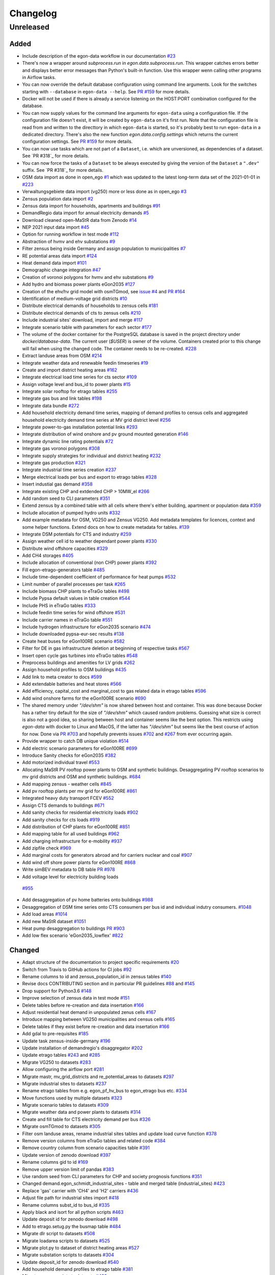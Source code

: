 =========
Changelog
=========

Unreleased
==========

Added
-----

* Include description of the egon-data workflow in our documentation
  `#23 <https://github.com/openego/eGon-data/issues/23>`_
* There's now a wrapper around `subprocess.run` in
  `egon.data.subprocess.run`. This wrapper catches errors better and
  displays better error messages than Python's built-in function. Use
  this wrapper wenn calling other programs in Airflow tasks.
* You can now override the default database configuration using command
  line arguments. Look for the switches starting with ``--database`` in
  ``egon-data --help``. See `PR #159`_ for more details.
* Docker will not be used if there is already a service listening on the
  HOST:PORT combination configured for the database.
* You can now supply values for the command line arguments for
  ``egon-data`` using a configuration file. If the configuration file
  doesn't exist, it will be created by ``egon-data`` on it's first run.
  Note that the configuration file is read from and written to the
  directtory in which ``egon-data`` is started, so it's probably best to
  run ``egon-data`` in a dedicated directory.
  There's also the new function `egon.data.config.settings` which
  returns the current configuration settings. See `PR #159`_ for more
  details.
* You can now use tasks which are not part of a ``Dataset``, i.e. which
  are unversioned, as dependencies of a dataset. See `PR #318`_ for more
  details.
* You can now force the tasks of a ``Dataset`` to be always executed by
  giving the version of the ``Dataset`` a ``".dev"`` suffix. See `PR
  #318`_ for more details.
* OSM data import as done in open_ego
  `#1 <https://github.com/openego/eGon-data/issues/1>`_
  which was updated to the latest long-term data set of the 2021-01-01
  in `#223 <https://github.com/openego/eGon-data/issues/223>`_
* Verwaltungsgebiete data import (vg250) more or less done as in
  open_ego
  `#3 <https://github.com/openego/eGon-data/issues/3>`_
* Zensus population data import
  `#2 <https://github.com/openego/eGon-data/issues/2>`_
* Zensus data import for households, apartments and buildings
  `#91 <https://github.com/openego/eGon-data/issues/91>`_
* DemandRegio data import for annual electricity demands
  `#5 <https://github.com/openego/eGon-data/issues/5>`_
* Download cleaned open-MaStR data from Zenodo
  `#14 <https://github.com/openego/eGon-data/issues/14>`_
* NEP 2021 input data import
  `#45 <https://github.com/openego/eGon-data/issues/45>`_
* Option for running workflow in test mode
  `#112 <https://github.com/openego/eGon-data/issues/112>`_
* Abstraction of hvmv and ehv substations
  `#9 <https://github.com/openego/eGon-data/issues/9>`_
* Filter zensus being inside Germany and assign population to
  municipalities
  `#7 <https://github.com/openego/eGon-data/issues/7>`_
* RE potential areas data import
  `#124 <https://github.com/openego/eGon-data/issues/124>`_
* Heat demand data import
  `#101 <https://github.com/openego/eGon-data/issues/101>`_
* Demographic change integration
  `#47 <https://github.com/openego/eGon-data/issues/47>`_
* Creation of voronoi polygons for hvmv and ehv substations
  `#9 <https://github.com/openego/eGon-data/issues/9>`_
* Add hydro and biomass power plants eGon2035
  `#127 <https://github.com/openego/eGon-data/issues/127>`_
* Creation of the ehv/hv grid model with osmTGmod, see
  `issue #4 <https://github.com/openego/eGon-data/issues/4>`_ and
  `PR #164 <https://github.com/openego/eGon-data/pull/164>`_
* Identification of medium-voltage grid districts
  `#10 <https://github.com/openego/eGon-data/pull/10>`_
* Distribute electrical demands of households to zensus cells
  `#181 <https://github.com/openego/eGon-data/issues/181>`_
* Distribute electrical demands of cts to zensus cells
  `#210 <https://github.com/openego/eGon-data/issues/210>`_
* Include industrial sites' download, import and merge
  `#117 <https://github.com/openego/eGon-data/issues/117>`_
* Integrate scenario table with parameters for each sector
  `#177 <https://github.com/openego/eGon-data/issues/177>`_
* The volume of the docker container for the PostgreSQL database
  is saved in the project directory under `docker/database-data`.
  The current user (`$USER`) is owner of the volume.
  Containers created prior to this change will fail when using the
  changed code. The container needs to be re-created.
  `#228 <https://github.com/openego/eGon-data/issues/228>`_
* Extract landuse areas from OSM
  `#214 <https://github.com/openego/eGon-data/issues/214>`_
* Integrate weather data and renewable feedin timeseries
  `#19 <https://github.com/openego/eGon-data/issues/19>`_
* Create and import district heating areas
  `#162 <https://github.com/openego/eGon-data/issues/162>`_
* Integrate electrical load time series for cts sector
  `#109 <https://github.com/openego/eGon-data/issues/109>`_
* Assign voltage level and bus_id to power plants
  `#15 <https://github.com/openego/eGon-data/issues/15>`_
* Integrate solar rooftop for etrago tables
  `#255 <https://github.com/openego/eGon-data/issues/255>`_
* Integrate gas bus and link tables
  `#198 <https://github.com/openego/eGon-data/issues/198>`_
* Integrate data bundle
  `#272 <https://github.com/openego/eGon-data/issues/272>`_
* Add household electricity demand time series, mapping of
  demand profiles to census cells and aggregated household
  electricity demand time series at MV grid district level
  `#256 <https://github.com/openego/eGon-data/issues/256>`_
* Integrate power-to-gas installation potential links
  `#293 <https://github.com/openego/eGon-data/issues/293>`_
* Integrate distribution of wind onshore and pv ground mounted
  generation
  `#146 <https://github.com/openego/eGon-data/issues/146>`_
* Integrate dynamic line rating potentials
  `#72 <https://github.com/openego/eGon-data/issues/72>`_
* Integrate gas voronoi polygons
  `#308 <https://github.com/openego/eGon-data/issues/308>`_
* Integrate supply strategies for individual and district heating
  `#232 <https://github.com/openego/eGon-data/issues/232>`_
* Integrate gas production
  `#321 <https://github.com/openego/eGon-data/issues/321>`_
* Integrate industrial time series creation
  `#237 <https://github.com/openego/eGon-data/issues/237>`_
* Merge electrical loads per bus and export to etrago tables
  `#328 <https://github.com/openego/eGon-data/issues/328>`_
* Insert industial gas demand
  `#358 <https://github.com/openego/eGon-data/issues/358>`_
* Integrate existing CHP and extdended CHP > 10MW_el
  `#266 <https://github.com/openego/eGon-data/issues/266>`_
* Add random seed to CLI parameters
  `#351 <https://github.com/openego/eGon-data/issues/351>`_
* Extend zensus by a combined table with all cells where
  there's either building, apartment or population data
  `#359 <https://github.com/openego/eGon-data/issues/359>`_
* Include allocation of pumped hydro units
  `#332 <https://github.com/openego/eGon-data/issues/332>`_
* Add example metadata for OSM, VG250 and Zensus VG250.
  Add metadata templates for licences, context and some helper
  functions. Extend docs on how to create metadata for tables.
  `#139 <https://github.com/openego/eGon-data/issues/139>`_
* Integrate DSM potentials for CTS and industry
  `#259 <https://github.com/openego/eGon-data/issues/259>`_
* Assign weather cell id to weather dependant power plants
  `#330 <https://github.com/openego/eGon-data/issues/330>`_
* Distribute wind offshore capacities
  `#329 <https://github.com/openego/eGon-data/issues/329>`_
* Add CH4 storages
  `#405 <https://github.com/openego/eGon-data/issues/405>`_
* Include allocation of conventional (non CHP) power plants
  `#392 <https://github.com/openego/eGon-data/issues/392>`_
* Fill egon-etrago-generators table
  `#485 <https://github.com/openego/eGon-data/issues/485>`_
* Include time-dependent coefficient of performance for heat pumps
  `#532 <https://github.com/openego/eGon-data/issues/532>`_
* Limit number of parallel processes per task
  `#265 <https://github.com/openego/eGon-data/issues/265>`_
* Include biomass CHP plants to eTraGo tables
  `#498 <https://github.com/openego/eGon-data/issues/498>`_
* Include Pypsa default values in table creation
  `#544 <https://github.com/openego/eGon-data/issues/544>`_
* Include PHS in eTraGo tables
  `#333 <https://github.com/openego/eGon-data/issues/333>`_
* Include feedin time series for wind offshore
  `#531 <https://github.com/openego/eGon-data/issues/531>`_
* Include carrier names in eTraGo table
  `#551 <https://github.com/openego/eGon-data/issues/551>`_
* Include hydrogen infrastructure for eGon2035 scenario
  `#474 <https://github.com/openego/eGon-data/issues/474>`_
* Include downloaded pypsa-eur-sec results
  `#138 <https://github.com/openego/eGon-data/issues/138>`_
* Create heat buses for eGon100RE scenario
  `#582 <https://github.com/openego/eGon-data/issues/582>`_
* Filter for DE in gas infrastructure deletion at beginning of
  respective tasks
  `#567 <https://github.com/openego/eGon-data/issues/567>`_
* Insert open cycle gas turbines into eTraGo tables
  `#548 <https://github.com/openego/eGon-data/issues/548>`_
* Preprocess buildings and amenities for LV grids
  `#262 <https://github.com/openego/eGon-data/issues/262>`_
* Assign household profiles to OSM buildings
  `#435 <https://github.com/openego/eGon-data/issues/435>`_
* Add link to meta creator to docs
  `#599 <https://github.com/openego/eGon-data/issues/599>`_
* Add extendable batteries and heat stores
  `#566 <https://github.com/openego/eGon-data/issues/566>`_
* Add efficiency, capital_cost and marginal_cost to gas related data in
  etrago tables
  `#596 <https://github.com/openego/eGon-data/issues/596>`_
* Add wind onshore farms for the eGon100RE scenario
  `#690 <https://github.com/openego/eGon-data/issues/690>`_
* The shared memory under `"/dev/shm"` is now shared between host and
  container. This was done because Docker has a rather tiny default for
  the size of `"/dev/shm"` which caused random problems. Guessing what
  size is correct is also not a good idea, so sharing between host and
  container seems like the best option. This restricts using `egon-data`
  with docker to Linux and MacOS, if the latter has `"/dev/shm"` but
  seems like the best course of action for now. Done via `PR #703`_ and
  hopefully prevents issues `#702`_ and `#267`_ from ever occurring
  again.
* Provide wrapper to catch DB unique violation
  `#514 <https://github.com/openego/eGon-data/issues/514>`_
* Add electric scenario parameters for eGon100RE
  `#699 <https://github.com/openego/eGon-data/issues/699>`_
* Introduce Sanity checks for eGon2035
  `#382 <https://github.com/openego/eGon-data/issues/382>`_
* Add motorized individual travel
  `#553 <https://github.com/openego/eGon-data/issues/553>`_
* Allocating MaStR PV rooftop power plants to OSM and synthetic
  buildings. Desaggregating PV rooftop scenarios to mv grid districts
  and OSM and synthetic buildings.
  `#684 <https://github.com/openego/eGon-data/issues/684>`_
* Add mapping zensus - weather cells
  `#845 <https://github.com/openego/eGon-data/issues/845>`_
* Add pv rooftop plants per mv grid for eGon100RE
  `#861 <https://github.com/openego/eGon-data/issues/861>`_
* Integrated heavy duty transport FCEV
  `#552 <https://github.com/openego/eGon-data/issues/552>`_
* Assign CTS demands to buildings
  `#671 <https://github.com/openego/eGon-data/issues/671>`_
* Add sanity checks for residential electricity loads
  `#902 <https://github.com/openego/eGon-data/issues/902>`_
* Add sanity checks for cts loads
  `#919 <https://github.com/openego/eGon-data/issues/919>`_
* Add distribution of CHP plants for eGon100RE
  `#851 <https://github.com/openego/eGon-data/issues/851>`_
* Add mapping table for all used buildings
  `#962 <https://github.com/openego/eGon-data/issues/962>`_
* Add charging infrastructure for e-mobility
  `#937 <https://github.com/openego/eGon-data/issues/937>`_
* Add zipfile check
  `#969 <https://github.com/openego/eGon-data/issues/969>`_
* Add marginal costs for generators abroad and for carriers nuclear and
  coal
  `#907 <https://github.com/openego/eGon-data/issues/907>`_
* Add wind off shore power plants for eGon100RE
  `#868 <https://github.com/openego/eGon-data/issues/868>`_
* Write simBEV metadata to DB table
  `PR #978 <https://github.com/openego/eGon-data/pull/978>`_
*  Add voltage level for electricity building loads
  `#955 <https://github.com/openego/eGon-data/issues/955>`_
* Add desaggregation of pv home batteries onto buildings
  `#988 <https://github.com/openego/eGon-data/issues/988>`_
* Desaggregation of DSM time series onto CTS consumers per bus id and
  individual indutry consumers.
  `#1048 <https://github.com/openego/eGon-data/issues/1048>`_
* Add load areas
  `#1014 <https://github.com/openego/eGon-data/issues/1014>`_
* Add new MaStR dataset
  `#1051 <https://github.com/openego/eGon-data/issues/1051>`_
* Heat pump desaggregation to buildings
  `PR #903 <https://github.com/openego/eGon-data/pull/903>`_
* Add low flex scenario 'eGon2035_lowflex'
  `#822 <https://github.com/openego/eGon-data/issues/822>`_

.. _PR #159: https://github.com/openego/eGon-data/pull/159
.. _PR #703: https://github.com/openego/eGon-data/pull/703
.. _#702: https://github.com/openego/eGon-data/issues/702
.. _#267: https://github.com/openego/eGon-data/issues/267


Changed
-------

* Adapt structure of the documentation to project specific requirements
  `#20 <https://github.com/openego/eGon-data/issues/20>`_
* Switch from Travis to GitHub actions for CI jobs
  `#92 <https://github.com/openego/eGon-data/issues/92>`_
* Rename columns to id and zensus_population_id in zensus tables
  `#140 <https://github.com/openego/eGon-data/issues/140>`_
* Revise docs CONTRIBUTING section and in particular PR guidelines
  `#88 <https://github.com/openego/eGon-data/issues/88>`_ and
  `#145 <https://github.com/openego/eGon-data/issues/145>`_
* Drop support for Python3.6
  `#148 <https://github.com/openego/eGon-data/issues/148>`_
* Improve selection of zensus data in test mode
  `#151 <https://github.com/openego/eGon-data/issues/151>`_
* Delete tables before re-creation and data insertation
  `#166 <https://github.com/openego/eGon-data/issues/166>`_
* Adjust residential heat demand in unpopulated zenus cells
  `#167 <https://github.com/openego/eGon-data/issues/167>`_
* Introduce mapping between VG250 municipalities and census cells
  `#165 <https://github.com/openego/eGon-data/issues/165>`_
* Delete tables if they exist before re-creation and data insertation
  `#166 <https://github.com/openego/eGon-data/issues/166>`_
* Add gdal to pre-requisites
  `#185 <https://github.com/openego/eGon-data/issues/185>`_
* Update task zensus-inside-germany
  `#196 <https://github.com/openego/eGon-data/issues/196>`_
* Update installation of demandregio's disaggregator
  `#202 <https://github.com/openego/eGon-data/issues/202>`_
* Update etrago tables
  `#243 <https://github.com/openego/eGon-data/issues/243>`_ and
  `#285 <https://github.com/openego/eGon-data/issues/285>`_
* Migrate VG250 to datasets
  `#283 <https://github.com/openego/eGon-data/issues/283>`_
* Allow configuring the airflow port
  `#281 <https://github.com/openego/eGon-data/issues/281>`_
* Migrate mastr, mv_grid_districts and re_potential_areas to datasets
  `#297 <https://github.com/openego/eGon-data/issues/297>`_
* Migrate industrial sites to datasets
  `#237 <https://github.com/openego/eGon-data/issues/237>`_
* Rename etrago tables from e.g. egon_pf_hv_bus to egon_etrago bus etc.
  `#334 <https://github.com/openego/eGon-data/issues/334>`_
* Move functions used by multiple datasets
  `#323 <https://github.com/openego/eGon-data/issues/323>`_
* Migrate scenario tables to datasets
  `#309 <https://github.com/openego/eGon-data/issues/309>`_
* Migrate weather data and power plants to datasets
  `#314 <https://github.com/openego/eGon-data/issues/314>`_
* Create and fill table for CTS electricity demand per bus
  `#326 <https://github.com/openego/eGon-data/issues/326>`_
* Migrate osmTGmod to datasets
  `#305 <https://github.com/openego/eGon-data/issues/305>`_
* Filter osm landuse areas, rename industrial sites tables and update
  load curve function
  `#378 <https://github.com/openego/eGon-data/issues/378>`_
* Remove version columns from eTraGo tables and related code
  `#384 <https://github.com/openego/eGon-data/issues/384>`_
* Remove country column from scenario capacities table
  `#391 <https://github.com/openego/eGon-data/issues/391>`_
* Update version of zenodo download
  `#397 <https://github.com/openego/eGon-data/issues/397>`_
* Rename columns gid to id
  `#169 <https://github.com/openego/eGon-data/issues/169>`_
* Remove upper version limit of pandas
  `#383 <https://github.com/openego/eGon-data/issues/383>`_
* Use random seed from CLI parameters for CHP and society prognosis
  functions
  `#351 <https://github.com/openego/eGon-data/issues/351>`_
* Changed demand.egon_schmidt_industrial_sites - table and merged table
  (industrial_sites)
  `#423 <https://github.com/openego/eGon-data/issues/423>`_
* Replace 'gas' carrier with 'CH4' and 'H2' carriers
  `#436 <https://github.com/openego/eGon-data/issues/436>`_
* Adjust file path for industrial sites import
  `#418 <https://github.com/openego/eGon-data/issues/418>`_
* Rename columns subst_id to bus_id
  `#335 <https://github.com/openego/eGon-data/issues/335>`_
* Apply black and isort for all python scripts
  `#463 <https://github.com/openego/eGon-data/issues/463>`_
* Update deposit id for zenodo download
  `#498 <https://github.com/openego/eGon-data/issues/498>`_
* Add to etrago.setug.py the busmap table
  `#484 <https://github.com/openego/eGon-data/issues/484>`_
* Migrate dlr script to datasets
  `#508 <https://github.com/openego/eGon-data/issues/508>`_
* Migrate loadarea scripts to datasets
  `#525 <https://github.com/openego/eGon-data/issues/525>`_
* Migrate plot.py to dataset of district heating areas
  `#527 <https://github.com/openego/eGon-data/issues/527>`_
* Migrate substation scripts to datasets
  `#304 <https://github.com/openego/eGon-data/issues/304>`_
* Update deposit_id for zenodo download
  `#540 <https://github.com/openego/eGon-data/issues/540>`_
* Add household demand profiles to etrago table
  `#381 <https://github.com/openego/eGon-data/issues/381>`_
* Migrate zensus scripts to datasets
  `#422 <https://github.com/openego/eGon-data/issues/422>`_
* Add information on plz, city and federal state to data on mastr
  without chp
  `#425 <https://github.com/openego/eGon-data/issues/425>`_
* Assign residential heat demands to osm buildings
  `#557 <https://github.com/openego/eGon-data/issues/557>`_
* Add foreign gas buses and adjust cross bording pipelines
  `#545 <https://github.com/openego/eGon-data/issues/545>`_
* Integrate fuel and CO2 costs for eGon2035 to scenario parameters
  `#549 <https://github.com/openego/eGon-data/issues/549>`_
* Aggregate generators and stores for CH4
  `#629 <https://github.com/openego/eGon-data/issues/629>`_
* Fill missing household data for populated cells
  `#431 <https://github.com/openego/eGon-data/issues/431>`_
* Fix RE potential areas outside of Germany by updating
  the dataset. Import files from data bundle.
  `#592 <https://github.com/openego/eGon-data/issues/592>`_
  `#595 <https://github.com/openego/eGon-data/issues/595>`_
* Add DC lines from Germany to Sweden and Denmark
  `#611 <https://github.com/openego/eGon-data/issues/611>`_
* H2 demand is met from the H2_grid buses. In Addtion, it can be met
  from the H2_saltcavern buses if a proximity criterion is fulfilled
  `#620 <https://github.com/openego/eGon-data/issues/620>`_
* Create H2 pipeline infrastructure for eGon100RE
  `#638 <https://github.com/openego/eGon-data/issues/638>`_
* Change refinement method for households types
  `#651 <https://github.com/openego/eGon-data/issues/#651>`_
* H2 feed in links are changed to non extendable
  `#653 <https://github.com/openego/eGon-data/issues/653>`_
* Remove the '_fixed' suffix
  `#628 <https://github.com/openego/eGon-data/issues/628>`_
* Fill table demand.egon_demandregio_zensus_electricity after profile
  allocation
  `#586 <https://github.com/openego/eGon-data/issues/586>`_
* Change method of building assignment
  `#663 <https://github.com/openego/eGon-data/issues/663>`_
* Create new OSM residential building table
  `#587 <https://github.com/openego/eGon-data/issues/587>`_
* Move python-operators out of pipeline
  `#644 <https://github.com/openego/eGon-data/issues/644>`_
* Add annualized investment costs to eTraGo tables
  `#672 <https://github.com/openego/eGon-data/issues/672>`_
* Improve modelling of NG and biomethane production
  `#678 <https://github.com/openego/eGon-data/issues/678>`_
* Unify carrier names for both scenarios
  `#575 <https://github.com/openego/eGon-data/issues/575>`_
* Add automatic filtering of gas data: Pipelines of length zero and gas
  buses isolated of the grid are deleted.
  `#590 <https://github.com/openego/eGon-data/issues/590>`_
* Add gas data in neighbouring countries
  `#727 <https://github.com/openego/eGon-data/issues/727>`_
* Aggregate DSM components per substation
  `#661 <https://github.com/openego/eGon-data/issues/661>`_
* Aggregate NUTS3 industrial loads for CH4 and H2
  `#452 <https://github.com/openego/eGon-data/issues/452>`_
* Update OSM dataset from 2021-02-02 to 2022-01-01
  `#486 <https://github.com/openego/eGon-data/issues/486>`_
* Update deposit id to access v0.6 of the zenodo repository
  `#627 <https://github.com/openego/eGon-data/issues/627>`_
* Include electricity storages for eGon100RE scenario
  `#581 <https://github.com/openego/eGon-data/issues/581>`_
* Update deposit id to access v0.7 of the zenodo repository
  `#736 <https://github.com/openego/eGon-data/issues/736>`_
* Include simplified restrictions for H2 feed-in into CH4 grid
  `#790 <https://github.com/openego/eGon-data/issues/790>`_
* Update hh electricity profiles
  `#735 <https://github.com/openego/eGon-data/issues/735>`_
* Improve CH4 stores and productions aggregation by removing dedicated
  task
  `#775 <https://github.com/openego/eGon-data/pull/775>`_
* Add CH4 stores in Germany for eGon100RE
  `#779 <https://github.com/openego/eGon-data/issues/779>`_
* Assigment of H2 and CH4 capacitites for pipelines in eGon100RE
  `#686 <https://github.com/openego/eGon-data/issues/686>`_
* Update deposit id to access v0.8 of the zenodo repository
  `#760 <https://github.com/openego/eGon-data/issues/760>`_
* Add primary key to table openstreetmap.osm_ways_with_segments
  `#787 <https://github.com/openego/eGon-data/issues/787>`_
* Update pypsa-eur-sec fork and store national demand time series
  `#402 <https://github.com/openego/eGon-data/issues/402>`_
* Move and merge the two assign_gas_bus_id functions to a central place
  `#797 <https://github.com/openego/eGon-data/issues/797>`_
* Add coordinates to non AC buses abroad in eGon100RE
  `#803 <https://github.com/openego/eGon-data/issues/803>`_
* Integrate additional industrial electricity demands for eGon100RE
  `#817 <https://github.com/openego/eGon-data/issues/817>`_
* Set non extendable gas components from p-e-s as so for eGon100RE
  `#877 <https://github.com/openego/eGon-data/issues/877>`_
* Integrate new data bundle using zenodo sandbox
  `#866 <https://github.com/openego/eGon-data/issues/866>`_
* Add noflex scenario for motorized individual travel
  `#821 <https://github.com/openego/eGon-data/issues/821>`_
* Allocate PV home batteries to mv grid districts
  `#749 <https://github.com/openego/eGon-data/issues/749>`_
* Add sanity checks for motorized individual travel
  `#820 <https://github.com/openego/eGon-data/issues/820>`_
* Parallelize sanity checks
  `#882 <https://github.com/openego/eGon-data/issues/882>`_
* Insert crossboarding gas pipeline with Germany in eGon100RE
  `#881 <https://github.com/openego/eGon-data/issues/881>`_
* Harmonize H2 carrier names in eGon100RE
  `#929 <https://github.com/openego/eGon-data/issues/929>`_
* Add missing gas stores in eGon100RE
  `#779 <https://github.com/openego/eGon-data/issues/779>`_
* Rename noflex to lowflex scenario for motorized individual travel
  `#921 <https://github.com/openego/eGon-data/issues/921>`_
* Update creation of heat demand timeseries
  `#857 <https://github.com/openego/eGon-data/issues/857>`_
  `#856 <https://github.com/openego/eGon-data/issues/856>`_
* Adjust H2 industry profiles abroad for eGon2035
  `#940 <https://github.com/openego/eGon-data/issues/940>`_
* Overwrite retrofitted_CH4pipeline-to-H2pipeline_share with pes result
  `#933 <https://github.com/openego/eGon-data/issues/933>`_
* Introduce carrier name 'others'
  `#819 <https://github.com/openego/eGon-data/issues/819>`_
* Add rural heat pumps per medium voltage grid district
  `#987 <https://github.com/openego/eGon-data/issues/987>`_
* Add eGon2021 scenario to demandregio dataset
  `#1035 <https://github.com/openego/eGon-data/issues/1035>`_
* Update MaStR dataset
  `#519 <https://github.com/openego/eGon-data/issues/519>`_
* Desaggregate industry demands to OSM areas and industrial sites
  `#1001 <https://github.com/openego/eGon-data/issues/1001>`_
* Add missing VOM costs for heat sector components
  `#942 <https://github.com/openego/eGon-data/issues/942>`_
* Add sanity checks for gas sector in eGon2035
  `#864 <https://github.com/openego/eGon-data/issues/864>`_
* Add gas generator in Norway
  `#1074 <https://github.com/openego/eGon-data/issues/1074>`_
* SQLAlchemy `engine` objects created via :code:`egon.data.db.engine`
  are now cached on a per process basis, so only one `engine` is ever
  created for a single process. This fixes issue `#799`_.
* Insert rural heat per supply technology
  `#1026 <https://github.com/openego/eGon-data/issues/1026>`_

.. _#799: https://github.com/openego/eGon-data/issues/799

Bug Fixes
---------

* Some dependencies have their upper versions restricted now. This is
  mostly due to us not yet supporting Airflow 2.0 which means that it
  will no longer work with certain packages, but we also won't get and
  upper version limit for those from Airflow because version 1.X is
  unlikely to to get an update. So we had to make some implicit
  dependencies explicit in order to give them them upper version limits.
  Done via `PR #692`_ in order to fix issues `#343`_, `#556`_, `#641`_
  and `#669`_.
* Heat demand data import
  `#157 <https://github.com/openego/eGon-data/issues/157>`_
* Substation sequence
  `#171 <https://github.com/openego/eGon-data/issues/171>`_
* Adjust names of demandregios nuts3 regions according to nuts version
  2016
  `#201 <https://github.com/openego/eGon-data/issues/201>`_
* Delete zensus buildings, apartments and households in unpopulated
  cells
  `#202 <https://github.com/openego/eGon-data/issues/202>`_
* Fix input table of electrical-demands-zensus
  `#217 <https://github.com/openego/eGon-data/issues/217>`_
* Import heat demand raster files successively to fix import for
  dataset==Everything
  `#204 <https://github.com/openego/eGon-data/issues/204>`_
* Replace wrong table name in SQL function used in substation extraction
  `#236 <https://github.com/openego/eGon-data/issues/236>`_
* Fix osmtgmod for osm data from 2021 by updating substation in
  Garenfeld and set srid
  `#241 <https://github.com/openego/eGon-data/issues/241>`_
  `#258 <https://github.com/openego/eGon-data/issues/258>`_
* Adjust format of voltage levels in hvmv substation
  `#248 <https://github.com/openego/eGon-data/issues/248>`_
* Change order of osmtgmod tasks
  `#253 <https://github.com/openego/eGon-data/issues/253>`_
* Fix missing municipalities
  `#279 <https://github.com/openego/eGon-data/issues/279>`_
* Fix import of hydro power plants
  `#270 <https://github.com/openego/eGon-data/issues/270>`_
* Fix path to osm-file for osmtgmod_osm_import
  `#258 <https://github.com/openego/eGon-data/issues/258>`_
* Fix conflicting docker containers by setting a project name
  `#289 <https://github.com/openego/eGon-data/issues/289>`_
* Update task insert-nep-data for pandas version 1.3.0
  `#322 <https://github.com/openego/eGon-data/issues/322>`_
* Fix versioning conflict with mv_grid_districts
  `#340 <https://github.com/openego/eGon-data/issues/340>`_
* Set current working directory as java's temp dir when executing
  osmosis
  `#344 <https://github.com/openego/eGon-data/issues/344>`_
* Fix border gas voronoi polygons which had no bus_id
  `#362 <https://github.com/openego/eGon-data/issues/362>`_
* Add dependency from WeatherData to Vg250
  `#387 <https://github.com/openego/eGon-data/issues/387>`_
* Fix unnecessary columns in normal mode for inserting the gas
  production
  `#390 <https://github.com/openego/eGon-data/issues/390>`_
* Add xlrd and openpyxl to installation setup
  `#400 <https://github.com/openego/eGon-data/issues/400>`_
* Store files of OSM, zensus and VG250 in working dir
  `#341 <https://github.com/openego/eGon-data/issues/341>`_
* Remove hard-coded slashes in file paths to ensure Windows
  compatibility
  `#398 <https://github.com/openego/eGon-data/issues/398>`_
* Add missing dependency in pipeline.py
  `#412 <https://github.com/openego/eGon-data/issues/412>`_
* Add prefix egon to MV grid district tables
  `#349 <https://github.com/openego/eGon-data/issues/349>`_
* Bump MV grid district version no
  `#432 <https://github.com/openego/eGon-data/issues/432>`_
* Add curl to prerequisites in the docs
  `#440 <https://github.com/openego/eGon-data/issues/440>`_
* Replace NAN by 0 to avoid empty p_set column in DB
  `#414 <https://github.com/openego/eGon-data/issues/414>`_
* Exchange bus 0 and bus 1 in Power-to-H2 links
  `#458 <https://github.com/openego/eGon-data/issues/458>`_
* Fix missing cts demands for eGon2035
  `#511 <https://github.com/openego/eGon-data/issues/511>`_
* Add `data_bundle` to `industrial_sites` task dependencies
  `#468 <https://github.com/openego/eGon-data/issues/468>`_
* Lift `geopandas` minimum requirement to `0.10.0`
  `#504 <https://github.com/openego/eGon-data/issues/504>`_
* Use inbuilt `datetime` package instead of `pandas.datetime`
  `#516 <https://github.com/openego/eGon-data/issues/516>`_
* Add missing 'sign' for CH4 and H2 loads
  `#538 <https://github.com/openego/eGon-data/issues/538>`_
* Delete only AC loads for eTraGo in electricity_demand_etrago
  `#535 <https://github.com/openego/eGon-data/issues/535>`_
* Filter target values by scenario name
  `#570 <https://github.com/openego/eGon-data/issues/570>`_
* Reduce number of timesteps of hh electricity demand profiles to 8760
  `#593 <https://github.com/openego/eGon-data/issues/593>`_
* Fix assignemnt of heat demand profiles at German borders
  `#585 <https://github.com/openego/eGon-data/issues/585>`_
* Change source for H2 steel tank storage to Danish Energy Agency
  `#605 <https://github.com/openego/eGon-data/issues/605>`_
* Change carrier name from 'pv' to 'solar' in eTraGo_generators
  `#617 <https://github.com/openego/eGon-data/issues/617>`_
* Assign "carrier" to transmission lines with no value in
  grid.egon_etrago_line
  `#625 <https://github.com/openego/eGon-data/issues/625>`_
* Fix deleting from eTraGo tables
  `#613 <https://github.com/openego/eGon-data/issues/613>`_
* Fix positions of the foreign gas buses
  `#618 <https://github.com/openego/eGon-data/issues/618>`_
* Create and fill transfer_busses table in substation-dataset
  `#610 <https://github.com/openego/eGon-data/issues/610>`_
* H2 steel tanks are removed again from saltcavern storage
  `#621 <https://github.com/openego/eGon-data/issues/621>`_
* Timeseries not deleted from grid.etrago_generator_timeseries
  `#645 <https://github.com/openego/eGon-data/issues/645>`_
* Fix function to get scaled hh profiles
  `#674 <https://github.com/openego/eGon-data/issues/674>`_
* Change order of pypsa-eur-sec and scenario-capacities
  `#589 <https://github.com/openego/eGon-data/issues/589>`_
* Fix gas storages capacities
  `#676 <https://github.com/openego/eGon-data/issues/676>`_
* Distribute rural heat supply to residetntial and service demands
  `#679 <https://github.com/openego/eGon-data/issues/679>`_
* Fix time series creation for pv rooftop
  `#688 <https://github.com/openego/eGon-data/issues/688>`_
* Fix extraction of buildings without amenities
  `#693 <https://github.com/openego/eGon-data/issues/693>`_
* Assign DLR capacities to every transmission line
  `#683 <https://github.com/openego/eGon-data/issues/683>`_
* Fix solar ground mounted total installed capacity
  `#695 <https://github.com/openego/eGon-data/issues/695>`_
* Fix twisted number error residential demand
  `#704 <https://github.com/openego/eGon-data/issues/704>`_
* Fix industrial H2 and CH4 demand for eGon100RE scenario
  `#687 <https://github.com/openego/eGon-data/issues/687>`_
* Clean up `"pipeline.py"`
  `#562 <https://github.com/openego/eGon-data/issues/562>`_
* Assign timeseries data to crossborder generators ego2035
  `#724 <https://github.com/openego/eGon-data/issues/724>`_
* Add missing dataset dependencies in "pipeline.py"
  `#725 <https://github.com/openego/eGon-data/issues/725>`_
* Fix assignemnt of impedances (x) to etrago tables
  `#710 <https://github.com/openego/eGon-data/issues/710>`_
* Fix country_code attribution of two gas buses
  `#744 <https://github.com/openego/eGon-data/issues/744>`_
* Fix voronoi assignemnt for enclaves
  `#734 <https://github.com/openego/eGon-data/issues/734>`_
* Set lengths of non-pipeline links to 0
  `#741 <https://github.com/openego/eGon-data/issues/741>`_
* Change table name from :code:`boundaries.saltstructures_inspee` to
  :code:`boundaries.inspee_saltstructures`
  `#746 <https://github.com/openego/eGon-data/issues/746>`_
* Add missing marginal costs for conventional generators in Germany
  `#722 <https://github.com/openego/eGon-data/issues/722>`_
* Fix carrier name for solar ground mounted in scenario parameters
  `#752 <https://github.com/openego/eGon-data/issues/752>`_
* Create rural_heat buses only for mv grid districts with heat load
  `#708 <https://github.com/openego/eGon-data/issues/708>`_
* Solve problem while creating generators series data egon2035
  `#758 <https://github.com/openego/eGon-data/issues/758>`_
* Correct wrong carrier name when assigning marginal costs
  `#766 <https://github.com/openego/eGon-data/issues/766>`_
* Use db.next_etrago_id in dsm and pv_rooftop dataset
  `#748 <https://github.com/openego/eGon-data/issues/748>`_
* Add missing dependency to heat_etrago
  `#771 <https://github.com/openego/eGon-data/issues/771>`_
* Fix country code of gas pipeline DE-AT
  `#813 <https://github.com/openego/eGon-data/issues/813>`_
* Fix distribution of resistive heaters in district heating grids
  `#783 <https://github.com/openego/eGon-data/issues/783>`_
* Fix missing reservoir and run_of_river power plants in eTraGo tables,
  Modify fill_etrago_gen to also group generators from eGon100RE,
  Use db.next_etrago_id in fill_etrago_gen
  `#798 <https://github.com/openego/eGon-data/issues/798>`_
  `#776 <https://github.com/openego/eGon-data/issues/776>`_
* Fix model load timeseries in motorized individual travel
  `#830 <https://github.com/openego/eGon-data/issues/830>`_
* Fix gas costs
  `#847 <https://github.com/openego/eGon-data/issues/847>`_
* Add imports that have been wrongly deleted
  `#849 <https://github.com/openego/eGon-data/issues/849>`_
* Fix final demand of heat demand timeseries
  `#781 <https://github.com/openego/eGon-data/issues/781>`_
* Add extendable batteries only to buses at substations
  `#852 <https://github.com/openego/eGon-data/issues/852>`_
* Move class definition for grid.egon_gas_voronoi out of etrago_setup
  `#888 <https://github.com/openego/eGon-data/issues/888>`_
* Temporarily set upper version limit for pandas
  `#829 <https://github.com/openego/eGon-data/issues/829>`_
* Change industrial gas load modelling
  `#871 <https://github.com/openego/eGon-data/issues/871>`_
* Delete eMob MIT data from eTraGo tables on init
  `#878 <https://github.com/openego/eGon-data/issues/878>`_
* Fix model id issues in DSM potentials for CTS and industry
  `#901 <https://github.com/openego/eGon-data/issues/901>`_
* Drop isolated buses and tranformers in eHV grid
  `#874 <https://github.com/openego/eGon-data/issues/874>`_
* Model gas turbines always as links
  `#914 <https://github.com/openego/eGon-data/issues/914>`_
* Drop era5 weather cell table using cascade
  `#909 <https://github.com/openego/eGon-data/issues/909>`_
* Remove drop of p_set and q_set for loads without timeserie
  `#971 <https://github.com/openego/eGon-data/issues/971>`_
* Delete gas bus with wrong country code
  `#958 <https://github.com/openego/eGon-data/issues/958>`_
* Overwrite capacities for conventional power plants with data from nep
  list
  `#403 <https://github.com/openego/eGon-data/issues/403>`_
* Create unique ids on generated tasks to avoid circular flows in pipeline
  `#986 <https://github.com/openego/eGon-data/issues/986>`_
* Adjust p_nom and marginal cost for OCGT in eGon2035
  `#863 <https://github.com/openego/eGon-data/issues/863>`_
* Correct gas technology costs for eGon100RE
  `#984 <https://github.com/openego/eGon-data/issues/984>`_
* Mismatch of building bus_ids from cts_heat_demand_building_share
  and mapping table
  `#989 <https://github.com/openego/eGon-data/issues/989>`_
* Fix zensus weather cells mapping
  `#1031 <https://github.com/openego/eGon-data/issues/1031>`_
* Make gas grid links bidirectional
  `#1021 <https://github.com/openego/eGon-data/issues/1021>`_
* Fix solar rooftop in test mode
  `#1055 <https://github.com/openego/eGon-data/issues/1055>`_
* Add missing filter for scenario name in chp expansion
  `#1015 <https://github.com/openego/eGon-data/issues/1015>`_
* Fix installed capacity per individual heat pump
  `#1058 <https://github.com/openego/eGon-data/issues/1058>`_
* Fix gas generators abroad (marginal cost and e_nom_max)
  `#1075 <https://github.com/openego/eGon-data/issues/1075>`_
* Add missing gas turbines abroad
  `#1079 <https://github.com/openego/eGon-data/issues/1079>`_
* Fix gas pipelines isolated of the German grid
  `#1081 <https://github.com/openego/eGon-data/issues/1081>`_
* Fix aggregation of DSM-components
  `#1069 <https://github.com/openego/eGon-data/issues/1069>`_
* Fix URL of TYNDP scenario dataset
* Automatically generated tasks now get unique :code:`task_id`\s.
  Fixes issue `#985`_ via PR `#986`_.
* Fix faulty DSM time series
  `#1088 <https://github.com/openego/eGon-data/issues/1088>`_

.. _PR #692: https://github.com/openego/eGon-data/pull/692
.. _#343: https://github.com/openego/eGon-data/issues/343
.. _#556: https://github.com/openego/eGon-data/issues/556
.. _#641: https://github.com/openego/eGon-data/issues/641
.. _#669: https://github.com/openego/eGon-data/issues/669
.. _#985: https://github.com/openego/eGon-data/issues/985
.. _#986: https://github.com/openego/eGon-data/pull/986
